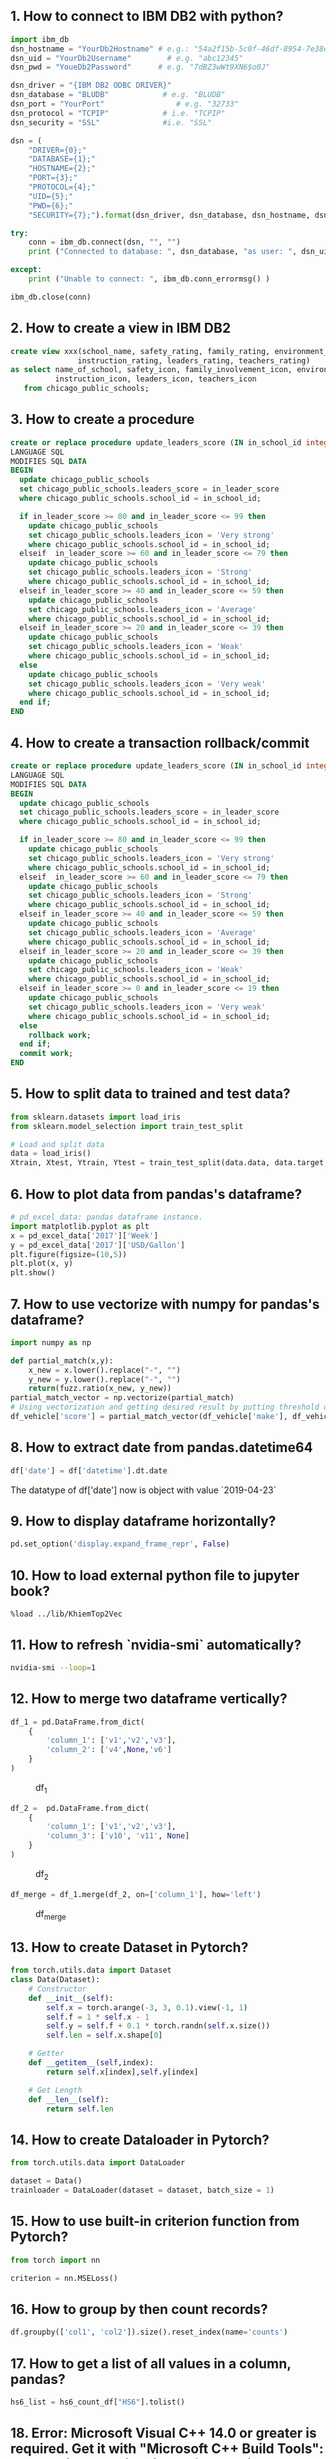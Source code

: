 

** 1. How to connect to IBM DB2 with python?
#+BEGIN_SRC python
import ibm_db
dsn_hostname = "YourDb2Hostname" # e.g.: "54a2f15b-5c0f-46df-8954-7e38e612c2bd.c1ogj3sd0tgtu0lqde00.databases.appdomain.cloud"
dsn_uid = "YourDb2Username"        # e.g. "abc12345"
dsn_pwd = "YoueDb2Password"      # e.g. "7dBZ3wWt9XN6$o0J"

dsn_driver = "{IBM DB2 ODBC DRIVER}"
dsn_database = "BLUDB"            # e.g. "BLUDB"
dsn_port = "YourPort"                # e.g. "32733"
dsn_protocol = "TCPIP"            # i.e. "TCPIP"
dsn_security = "SSL"              #i.e. "SSL"

dsn = (
    "DRIVER={0};"
    "DATABASE={1};"
    "HOSTNAME={2};"
    "PORT={3};"
    "PROTOCOL={4};"
    "UID={5};"
    "PWD={6};"
    "SECURITY={7};").format(dsn_driver, dsn_database, dsn_hostname, dsn_port, dsn_protocol, dsn_uid, dsn_pwd,dsn_security)

try:
    conn = ibm_db.connect(dsn, "", "")
    print ("Connected to database: ", dsn_database, "as user: ", dsn_uid, "on host: ", dsn_hostname)

except:
    print ("Unable to connect: ", ibm_db.conn_errormsg() )

ibm_db.close(conn)
#+END_SRC

** 2. How to create a view in IBM DB2
#+BEGIN_SRC sql
create view xxx(school_name, safety_rating, family_rating, environment_rating,
               instruction_rating, leaders_rating, teachers_rating)
as select name_of_school, safety_icon, family_involvement_icon, environment_icon,
          instruction_icon, leaders_icon, teachers_icon
   from chicago_public_schools;
#+END_SRC

** 3. How to create a procedure
#+BEGIN_SRC sql
create or replace procedure update_leaders_score (IN in_school_id integer, IN in_leader_score integer)
LANGUAGE SQL
MODIFIES SQL DATA
BEGIN
  update chicago_public_schools
  set chicago_public_schools.leaders_score = in_leader_score
  where chicago_public_schools.school_id = in_school_id;

  if in_leader_score >= 80 and in_leader_score <= 99 then
    update chicago_public_schools
    set chicago_public_schools.leaders_icon = 'Very strong'
    where chicago_public_schools.school_id = in_school_id;
  elseif  in_leader_score >= 60 and in_leader_score <= 79 then
    update chicago_public_schools
    set chicago_public_schools.leaders_icon = 'Strong'
    where chicago_public_schools.school_id = in_school_id;
  elseif in_leader_score >= 40 and in_leader_score <= 59 then
    update chicago_public_schools
    set chicago_public_schools.leaders_icon = 'Average'
    where chicago_public_schools.school_id = in_school_id;
  elseif in_leader_score >= 20 and in_leader_score <= 39 then
    update chicago_public_schools
    set chicago_public_schools.leaders_icon = 'Weak'
    where chicago_public_schools.school_id = in_school_id;
  else
    update chicago_public_schools
    set chicago_public_schools.leaders_icon = 'Very weak'
    where chicago_public_schools.school_id = in_school_id;
  end if;
END
#+END_SRC

** 4. How to create a transaction rollback/commit
#+BEGIN_SRC sql
create or replace procedure update_leaders_score (IN in_school_id integer, IN in_leader_score integer)
LANGUAGE SQL
MODIFIES SQL DATA
BEGIN
  update chicago_public_schools
  set chicago_public_schools.leaders_score = in_leader_score
  where chicago_public_schools.school_id = in_school_id;

  if in_leader_score >= 80 and in_leader_score <= 99 then
    update chicago_public_schools
    set chicago_public_schools.leaders_icon = 'Very strong'
    where chicago_public_schools.school_id = in_school_id;
  elseif  in_leader_score >= 60 and in_leader_score <= 79 then
    update chicago_public_schools
    set chicago_public_schools.leaders_icon = 'Strong'
    where chicago_public_schools.school_id = in_school_id;
  elseif in_leader_score >= 40 and in_leader_score <= 59 then
    update chicago_public_schools
    set chicago_public_schools.leaders_icon = 'Average'
    where chicago_public_schools.school_id = in_school_id;
  elseif in_leader_score >= 20 and in_leader_score <= 39 then
    update chicago_public_schools
    set chicago_public_schools.leaders_icon = 'Weak'
    where chicago_public_schools.school_id = in_school_id;
  elseif in_leader_score >= 0 and in_leader_score <= 19 then
    update chicago_public_schools
    set chicago_public_schools.leaders_icon = 'Very weak'
    where chicago_public_schools.school_id = in_school_id;
  else
    rollback work;
  end if;
  commit work;
END
#+END_SRC
** 5. How to split data to trained and test data?

#+BEGIN_SRC python
from sklearn.datasets import load_iris
from sklearn.model_selection import train_test_split

# Load and split data
data = load_iris()
Xtrain, Xtest, Ytrain, Ytest = train_test_split(data.data, data.target, test_size=0.3, random_state=4)
#+END_SRC

** 6. How to plot data from pandas's dataframe?
#+BEGIN_SRC python
# pd_excel_data: pandas dataframe instance.
import matplotlib.pyplot as plt
x = pd_excel_data['2017']['Week']
y = pd_excel_data['2017']['USD/Gallon']
plt.figure(figsize=(10,5))
plt.plot(x, y)
plt.show()
#+END_SRC

** 7. How to use vectorize with numpy for pandas's dataframe?
#+BEGIN_SRC python
import numpy as np

def partial_match(x,y):
    x_new = x.lower().replace("-", "")
    y_new = y.lower().replace("-", "")
    return(fuzz.ratio(x_new, y_new))
partial_match_vector = np.vectorize(partial_match)
# Using vectorization and getting desired result by putting threshold on score
df_vehicle['score'] = partial_match_vector(df_vehicle['make'], df_vehicle_['referene_make_name'])
#+END_SRC

** 8. How to extract date from pandas.datetime64

#+BEGIN_SRC python
df['date'] = df['datetime'].dt.date
#+END_SRC
The datatype of df['date'] now is object with value `2019-04-23`

** 9. How to display dataframe horizontally?
#+BEGIN_SRC python
pd.set_option('display.expand_frame_repr', False)
#+END_SRC

** 10. How to load external python file to jupyter book?
#+BEGIN_SRC text
%load ../lib/KhiemTop2Vec
#+END_SRC

** 11. How to refresh `nvidia-smi` automatically?
#+BEGIN_SRC sh
nvidia-smi --loop=1
#+END_SRC

** 12. How to merge two dataframe vertically?
#+BEGIN_SRC python
df_1 = pd.DataFrame.from_dict(
    {
        'column_1': ['v1','v2','v3'],
        'column_2': ['v4',None,'v6']
    }
)
#+END_SRC

#+CAPTION: df_1
[[./images/data-science/1.PNG]]

#+BEGIN_SRC python
df_2 =  pd.DataFrame.from_dict(
    {
        'column_1': ['v1','v2','v3'],
        'column_3': ['v10', 'v11', None]
    }
)
#+END_SRC

#+CAPTION: df_2
[[./images/data-science/2.PNG]]

#+BEGIN_SRC python
df_merge = df_1.merge(df_2, on=['column_1'], how='left')
#+END_SRC

#+CAPTION: df_merge
[[./images/data-science/3.PNG]]

** 13. How to create Dataset in Pytorch?
#+BEGIN_SRC  python
from torch.utils.data import Dataset
class Data(Dataset):
    # Constructor
    def __init__(self):
        self.x = torch.arange(-3, 3, 0.1).view(-1, 1)
        self.f = 1 * self.x - 1
        self.y = self.f + 0.1 * torch.randn(self.x.size())
        self.len = self.x.shape[0]

    # Getter
    def __getitem__(self,index):
        return self.x[index],self.y[index]

    # Get Length
    def __len__(self):
        return self.len
#+END_SRC

** 14. How to create Dataloader in Pytorch?
#+BEGIN_SRC python
from torch.utils.data import DataLoader

dataset = Data()
trainloader = DataLoader(dataset = dataset, batch_size = 1)
#+END_SRC


** 15. How to use built-in criterion function from Pytorch?
#+BEGIN_SRC python
from torch import nn

criterion = nn.MSELoss()
#+END_SRC

** 16. How to group by then count records?
#+BEGIN_SRC python
df.groupby(['col1', 'col2']).size().reset_index(name='counts')
#+END_SRC

** 17. How to get a list of all values in a column, pandas?
#+BEGIN_SRC python
hs6_list = hs6_count_df["HS6"].tolist()
#+END_SRC

** 18. Error: Microsoft Visual C++ 14.0 or greater is required. Get it with "Microsoft C++ Build Tools": https://visualstudio.microsoft.com/visual-cpp-build-tools/
Step 1: Go to https://visualstudio.microsoft.com/visual-cpp-build-tools/
Step 2: Under `Workloads`, choose `C++ build tools`. Select
- Windows 10 SDK
- C++ x64/x86 build tools
- C++ Cmake tools for window.

#+CAPTION: Visual Studio Installer
[[./images/data-science/4.PNG]]


** 19. What is special character in bert model?
- CLS: Classification
- PAD: Padding
- SEP: Seperator

** 20. How to ignore future warning?
#+BEGIN_SRC python
import warnings
warnings.filterwarnings("ignore")
#+END_SRC

** 21. How to print and clean previous line?
#+BEGIN_SRC python
for i in range(61):
    print(f"\r{i}", end="")
#+END_SRC


** 22. How to plot category
Pandas dataframe
| category | description |
|----------+-------------|
| cate_x   | desc_1      |
| cate_y   | desc_2      |
| cate_y   | desc_3      |
| cate_z   | desc_4      |

Category Occurece
| category | no_of_occurence |
|----------+-----------------|
| cate_x   |               1 |
| cate_y   |               2 |
| cate_z   |               3 |

Ploting
#+BEGIN_SRC python
df.groupby(['category']).size().plot.bar()
#+END_SRC

Chart (example)
#+CAPTION: df_1
[[./images/data-science/5.png]]

** 23. How to get probability from multi-class classification model, and topk?

#+BEGIN_SRC python
number_of_top = 5
output = model(text)
prob = nnf.softmax(output, dim=1)
top_p, top_class = prob.topk(5, dim = 1)
#+END_SRC

** 24. How to setup jupyter lab?
#+BEGIN_SRC sh
  $ mkdir PROJECT_NAME && cd PROJECT_NAME
  $ pipenv install
  $ pipenv install jupyterlab
  $ pipenv shell
  $ jupyter lab
#+END_SRC

** 25. How to execute jupyter book in terminal?
#+BEGIN_SRC sh
jupyter execute 03-Fetch-Jet-Fuel-and-insert.ipynb
#+END_SRC
